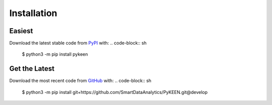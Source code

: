 Installation |pypi_version| |python_versions| |pypi_license|
------------------------------------------------------------

Easiest
~~~~~~~
Download the latest stable code from `PyPI <https://pypi.python.org/pypi/pykeen>`_ with:
.. code-block:: sh
   $ python3 -m pip install pykeen

Get the Latest
~~~~~~~~~~~~~~~
Download the most recent code from `GitHub <https://github.com/pybel/pybel>`_ with:
.. code-block:: sh
   $ python3 -m pip install git+https://github.com/SmartDataAnalytics/PyKEEN.git@develop

.. |python_versions| image:: https://img.shields.io/pypi/pyversions/pykeen.svg
    :alt: Stable Supported Python Versions
.. |pypi_version| image:: https://img.shields.io/pypi/v/pykeen.svg
    :alt: Current version on PyPI
.. |pypi_license| image:: https://img.shields.io/pypi/l/pykeen.svg
    :alt: MIT License
